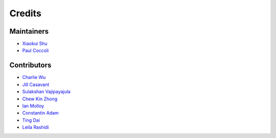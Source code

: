 =======
Credits
=======

Maintainers
-----------

- `Xiaokui Shu`_
- `Paul Coccoli`_

Contributors
------------

- `Charlie Wu`_
- `Jill Casavant`_
- `Sulakshan Vajipayajula`_
- `Chew Kin Zhong`_
- `Ian Molloy`_
- `Constantin Adam`_
- `Ting Dai`_
- `Leila Rashidi`_

.. _Xiaokui Shu: https://github.com/subbyte
.. _Paul Coccoli: https://github.com/pcoccoli
.. _Charlie Wu: https://github.com/charliewutw
.. _Jill Casavant: https://github.com/jmcasava
.. _Sulakshan Vajipayajula: https://github.com/svajipay
.. _Chew Kin Zhong: https://github.com/kinzhong
.. _Ian Molloy: https://github.com/imolloy
.. _Constantin Adam: https://github.com/cmadam
.. _Ting Dai: https://github.com/tingdai
.. _Leila Rashidi: https://github.com/leila-rashidi
